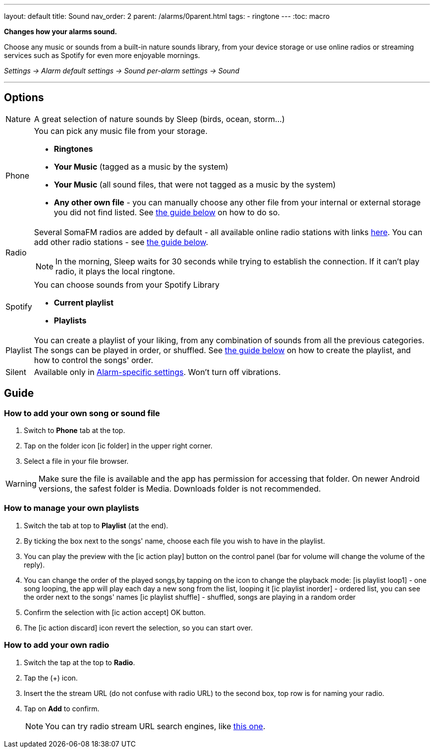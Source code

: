 ---
layout: default
title: Sound
nav_order: 2
parent: /alarms/0parent.html
tags:
- ringtone
---
:toc: macro

*Changes how your alarms sound.*

Choose any music or sounds from a built-in nature sounds library, from your device storage or use online radios or streaming services such as Spotify for even more enjoyable mornings.

_Settings -> Alarm default settings -> Sound_
_per-alarm settings -> Sound_

---

toc::[]
:toclevels: 3


== Options

[horizontal]
Nature:: A great selection of nature sounds by Sleep (birds, ocean, storm...)
Phone:: You can pick any music file from your storage.
* *Ringtones*
* *Your Music* (tagged as a music by the system)
* *Your Music* (all sound files, that were not tagged as a music by the system)
* *Any other own file* - you can manually choose any other file from your internal or external storage you did not find listed. See <<guide_song, the guide below>> on how to do so.
+
Radio[[radio]]:: Several SomaFM radios are added by default - all available online radio stations with links https://sleep.urbandroid.org/radio/radio.txt[here]. You can add other radio stations - see <<guide_radio, the guide below>>.
+
NOTE: In the morning, Sleep waits for 30 seconds while trying to establish the connection. If it can’t play radio, it plays the local ringtone.
+
Spotify:: You can choose sounds from your Spotify Library
* *Current playlist*
* *Playlists*
Playlist:: You can create a playlist of your liking, from any combination of sounds from all the previous categories. The songs can be played in order, or shuffled. See <<guide_playlist, the guide below>> on how to create the playlist, and how to control the songs' order.
Silent:: Available only in <</alarm_settings#per-alarm, Alarm-specific settings>>. Won't turn off vibrations.

== Guide

=== How to add your own song or sound file [[guide_song]]

. Switch to *Phone* tab at the top.
. Tap on the folder icon icon:ic_folder[] in the upper right corner.
. Select a file in your file browser.

WARNING: Make sure the file is available and the app has permission for accessing that folder. On newer Android versions, the safest folder is Media. Downloads folder is not recommended.


//video::TWXKkFV2zS4[youtube]


=== How to manage your own playlists[[guide_playlist]]

. Switch the tab at top to *Playlist* (at the end).
. By ticking the box next to the songs' name, choose each file you wish to have in the playlist.
. You can play the preview with the icon:ic_action_play[] button on the control panel (bar for volume will change the volume of the reply).
. You can change the order of the played songs,by tapping on the icon to change the playback mode:
 icon:is_playlist_loop1[] - one song looping, the app will play each day a new song from the list, looping it
 icon:ic_playlist_inorder[] - ordered list, you can see the order next to the songs' names
 icon:ic_playlist_shuffle[] -  shuffled, songs are playing in a random order
. Confirm the selection with icon:ic_action_accept[] OK button.
. The icon:ic_action_discard[] icon revert the selection, so you can start over.

//video::Dr9EnzTFHY4[youtube]


=== How to add your own radio [[guide_radio]]

. Switch the tap at the top to *Radio*.
. Tap the (+) icon.
. Insert the the stream URL (do not confuse with radio URL) to the second box, top row is for naming your radio.
. Tap on *Add* to confirm.
+
NOTE: You can try radio stream URL search engines, like https://streamurl.link/[this one].
+









